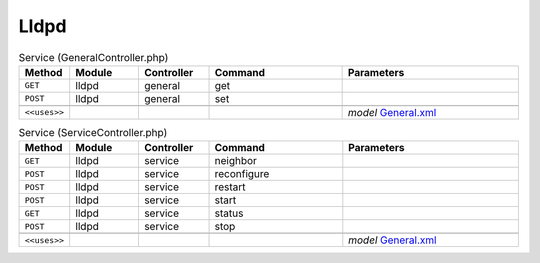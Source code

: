 Lldpd
~~~~~

.. csv-table:: Service (GeneralController.php)
   :header: "Method", "Module", "Controller", "Command", "Parameters"
   :widths: 4, 15, 15, 30, 40

    "``GET``","lldpd","general","get",""
    "``POST``","lldpd","general","set",""

    "``<<uses>>``", "", "", "", "*model* `General.xml <https://github.com/opnsense/plugins/blob/master/net-mgmt/lldpd/src/opnsense/mvc/app/models/OPNsense/Lldpd/General.xml>`__"

.. csv-table:: Service (ServiceController.php)
   :header: "Method", "Module", "Controller", "Command", "Parameters"
   :widths: 4, 15, 15, 30, 40

    "``GET``","lldpd","service","neighbor",""
    "``POST``","lldpd","service","reconfigure",""
    "``POST``","lldpd","service","restart",""
    "``POST``","lldpd","service","start",""
    "``GET``","lldpd","service","status",""
    "``POST``","lldpd","service","stop",""

    "``<<uses>>``", "", "", "", "*model* `General.xml <https://github.com/opnsense/plugins/blob/master/net-mgmt/lldpd/src/opnsense/mvc/app/models/OPNsense/Lldpd/General.xml>`__"
